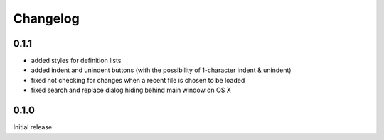 Changelog
#########

0.1.1
*****

- added styles for definition lists
- added indent and unindent buttons (with the possibility of 1-character indent & unindent)
- fixed not checking for changes when a recent file is chosen to be loaded
- fixed search and replace dialog hiding behind main window on OS X


0.1.0
*****

Initial release

